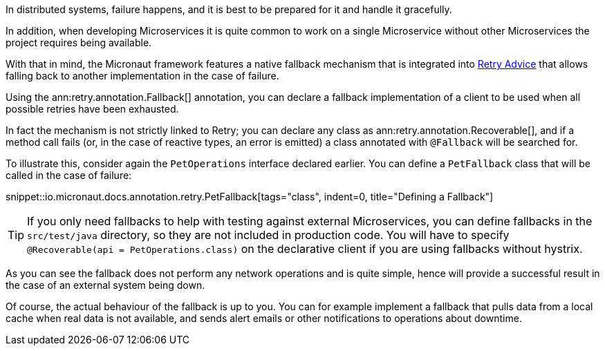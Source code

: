In distributed systems, failure happens, and it is best to be prepared for it and handle it gracefully.

In addition, when developing Microservices it is quite common to work on a single Microservice without other Microservices the project requires being available.

With that in mind, the Micronaut framework features a native fallback mechanism that is integrated into <<retry, Retry Advice>> that allows falling back to another implementation in the case of failure.

Using the ann:retry.annotation.Fallback[] annotation, you can declare a fallback implementation of a client to be used when all possible retries have been exhausted.

In fact the mechanism is not strictly linked to Retry; you can declare any class as ann:retry.annotation.Recoverable[], and if a method call fails (or, in the case of reactive types, an error is emitted) a class annotated with `@Fallback` will be searched for.

To illustrate this, consider again the `PetOperations` interface declared earlier. You can define a `PetFallback` class that will be called in the case of failure:

snippet::io.micronaut.docs.annotation.retry.PetFallback[tags="class", indent=0, title="Defining a Fallback"]

TIP: If you only need fallbacks to help with testing against external Microservices, you can define fallbacks in the `src/test/java` directory, so they are not included in production code. You will have to specify `@Recoverable(api = PetOperations.class)` on the declarative client if you are using fallbacks without hystrix.

As you can see the fallback does not perform any network operations and is quite simple, hence will provide a successful result in the case of an external system being down.

Of course, the actual behaviour of the fallback is up to you. You can for example implement a fallback that pulls data from a local cache when real data is not available, and sends alert emails or other notifications to operations about downtime.
